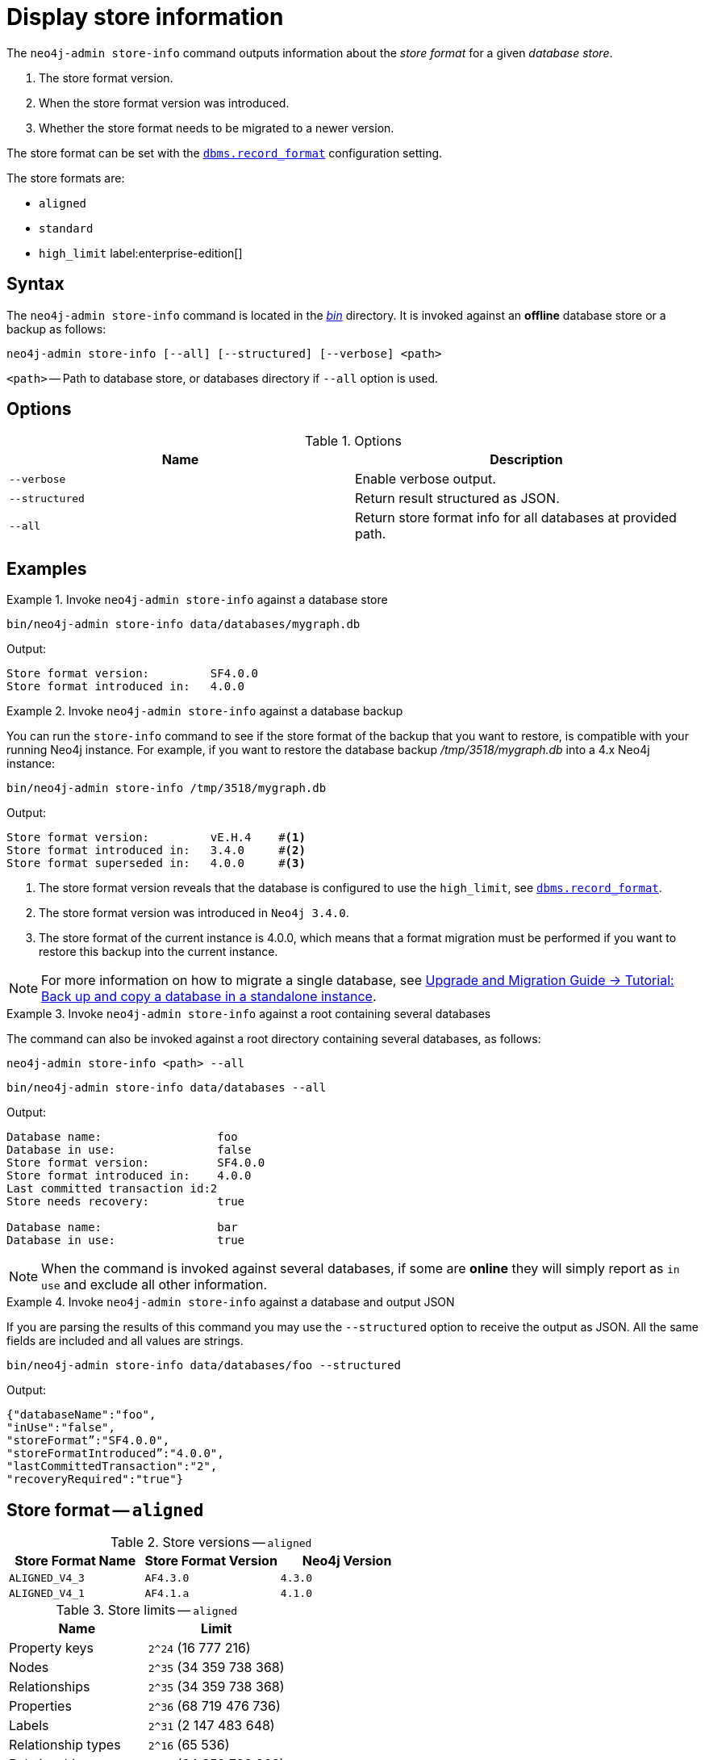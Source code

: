:description: This chapter describes the `neo4j-admin database info` command.
[[neo4j-admin-store-info]]
= Display store information


// database store - path to a given database
// store format - this is the format that is used to store data on disk
// record format - this is not used and is a bug, use store format

The `neo4j-admin store-info` command outputs information about the _store format_ for a given _database store_.

. The store format version.
. When the store format version was introduced.
. Whether the store format needs to be migrated to a newer version.

The store format can be set with the xref:reference/configuration-settings.adoc#config_dbms.record_format[`dbms.record_format`] configuration setting.

The store formats are:

* `aligned`
* `standard`
* `high_limit` label:enterprise-edition[]


[[neo4j-admin-store-info-syntax]]
== Syntax

The `neo4j-admin store-info` command is located in the xref:configuration/file-locations.adoc[_bin_] directory.
It is invoked against an *offline* database store or a backup as follows:

----
neo4j-admin store-info [--all] [--structured] [--verbose] <path>
----

`<path>` -- Path to database store, or databases directory if `--all` option is used.

== Options

.Options
[options="header"]
|===
| Name | Description

| `--verbose`
| Enable verbose output.

| `--structured`
| Return result structured as JSON.

| `--all`
| Return store format info for all databases at provided path.
|===


== Examples


.Invoke `neo4j-admin store-info` against a database store
====
[source, shell]
----
bin/neo4j-admin store-info data/databases/mygraph.db
----

Output:

----
Store format version:         SF4.0.0
Store format introduced in:   4.0.0
----
====


[role=enterprise-edition]
.Invoke `neo4j-admin store-info` against a database backup
====
You can run the `store-info` command to see if the store format of the backup that you want to restore, is compatible with your running Neo4j instance.
For example, if you want to restore the database backup _/tmp/3518/mygraph.db_ into a 4.x Neo4j instance:

[source, shell]
----
bin/neo4j-admin store-info /tmp/3518/mygraph.db
----

Output:

----
Store format version:         vE.H.4    #<1>
Store format introduced in:   3.4.0     #<2>
Store format superseded in:   4.0.0     #<3>
----

<1> The store format version reveals that the database is configured to use the `high_limit`, see xref:reference/configuration-settings.adoc#config_dbms.record_format[`dbms.record_format`].
<2> The store format version was introduced in `Neo4j 3.4.0`.
<3> The store format of the current instance is 4.0.0, which means that a format migration must be performed if you want to restore this backup into the current instance.
====


[NOTE]
====
For more information on how to migrate a single database, see link:{neo4j-docs-base-uri}/upgrade-migration-guide/migration/migrate-to-4.any/online-backup-copy-database/[Upgrade and Migration Guide -> Tutorial: Back up and copy a database in a standalone instance].
====

[role=enterprise-edition]
.Invoke `neo4j-admin store-info` against a root containing several databases
====
The command can also be invoked against a root directory containing several databases, as follows:

`neo4j-admin store-info <path> --all`

[source, shell]
----
bin/neo4j-admin store-info data/databases --all
----

Output:

----
Database name:                 foo
Database in use:               false
Store format version:          SF4.0.0
Store format introduced in:    4.0.0
Last committed transaction id:2
Store needs recovery:          true

Database name:                 bar
Database in use:               true
----
====

[NOTE]
====
When the command is invoked against several databases, if some are *online* they will simply report as `in use` and exclude all other information.
====


[role=enterprise-edition]
.Invoke `neo4j-admin store-info` against a database and output JSON
====

If you are parsing the results of this command you may use the `--structured` option to receive the output as JSON.
All the same fields are included and all values are strings.

[source, shell]
----
bin/neo4j-admin store-info data/databases/foo --structured
----

Output:

----
{"databaseName":"foo",
"inUse":"false",
"storeFormat”:"SF4.0.0",
"storeFormatIntroduced”:"4.0.0",
"lastCommittedTransaction":"2",
"recoveryRequired":"true"}
----
====


[[neo4j-admin-store-aligned]]
== Store format -- `aligned`

.Store versions -- `aligned`
[options="header"]
|===
| Store Format Name | Store Format Version | Neo4j Version

| `ALIGNED_V4_3`
| `AF4.3.0`
| `4.3.0`

| `ALIGNED_V4_1`
| `AF4.1.a`
| `4.1.0`
|===


[[neo4j-admin-store-aligned-limits]]
.Store limits -- `aligned`
[options="header"]
|===
| Name | Limit

| Property keys
| `2^24` (16 777 216)

| Nodes
| `2^35` (34 359 738 368)

| Relationships
| `2^35` (34 359 738 368)

| Properties
| `2^36` (68 719 476 736)

| Labels
| `2^31` (2 147 483 648)

| Relationship types
| `2^16` (65 536)

| Relationship groups
| `2^35` (34 359 738 368)
|===


[[neo4j-admin-store-standard]]
== Store format -- `standard`


.Store versions -- `standard`
[options="header"]
|===
| Store Format Name | Store Format Version | Neo4j Version

| `STANDARD_V4_3`
| `SF4.3.0`
| `4.3.0`

| `STANDARD_V4_0`
| `SF4.0.0`
| `4.0.0`

| `STANDARD_V3_4`
| `v0.A.9`
| `3.4.0`
|===


[[neo4j-admin-store-standard-limits]]
.Store limits -- `standard`
[options="header"]
|===
| Name | Limit

| Property keys
| `2^24` (16 777 216)

| Nodes
| `2^35` (34 359 738 368)

| Relationships
| `2^35` (34 359 738 368)

| Properties
| `2^36` (68 719 476 736)

| Labels
| `2^31` (2 147 483 648)

| Relationship types
| `2^16` (65 536)

| Relationship groups
| `2^35` (34 359 738 368)
|===

[role=enterprise-edition]
[[neo4j-admin-store-high-limit]]
== Store format -- `high_limit`


.Store versions -- `high_limit`
[options="header"]
|===
| Store Format Name | Store Format Version | Neo4j Version

| `HIGH_LIMIT_V4_3_0`
| `HL4.3.0`
| `4.3.0`

| `HIGH_LIMIT_V4_0_0`
| `HL4.0.0`
| `4.0.0`

| `HIGH_LIMIT_V3_4_0`
| `vE.H.4`
| `3.4.0`

| `HIGH_LIMIT_V3_2_0`
| `vE.H.3`
| `3.2.0`

| `HIGH_LIMIT_V3_1_0`
| `vE.H.2`
| `3.1.0`

| `HIGH_LIMIT_V3_0_6`
| `vE.H.0b`
| `3.0.6`

| `HIGH_LIMIT_V3_0_0`
| `vE.H.0`
| `3.0.0`
|===


[[neo4j-admin-store-high-limits]]
.Store limits -- `high_limit`
[options="header"]
|===
| Name | Limit

| Property keys
| `2^24` (16 777 216)

| Nodes
| `2^50` (1 Quadrillion)

| Relationships
| `2^50` (1 Quadrillion)

| Properties
| `2^50` (1 Quadrillion)

| Labels
| `2^31` (2 147 483 648)

| Relationship types
| `2^24` (16 777 216)

| Relationship groups
| `2^50` (1 Quadrillion)
|===
